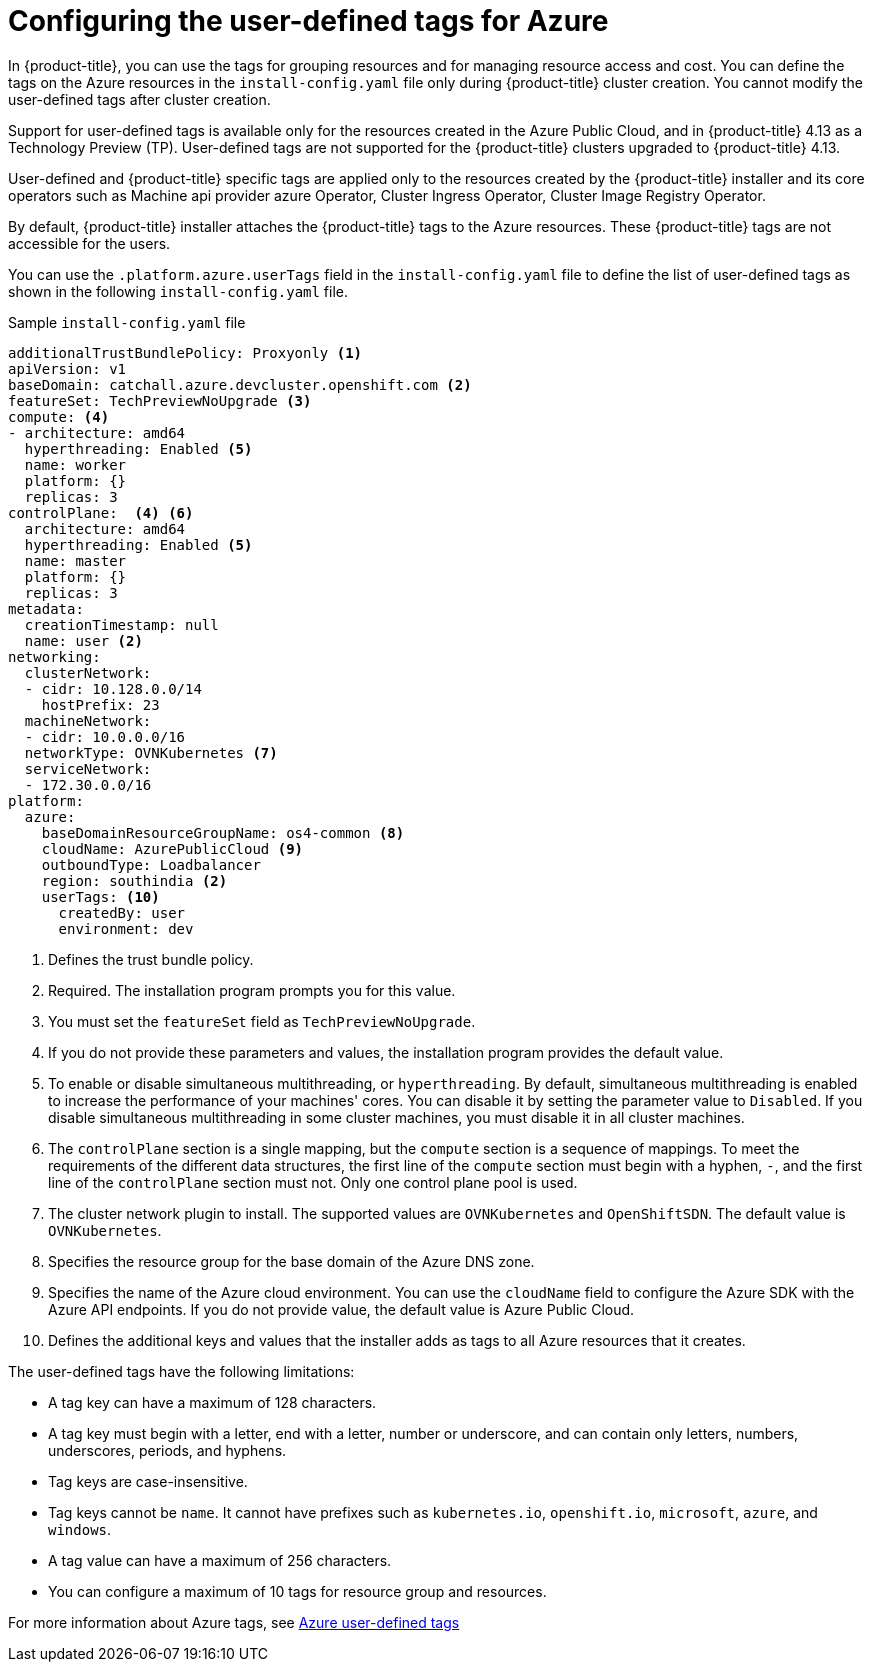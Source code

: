 // Module included in the following assemblies:
// * installing/installing_azure/installing-azure-customizations.adoc

:_content-type: CONCEPT
[id="installing-azure-user-defined-tags_{context}"]
= Configuring the user-defined tags for Azure

In {product-title}, you can use the tags for grouping resources and for managing resource access and cost. You can define the tags on the Azure resources in the `install-config.yaml` file only during {product-title} cluster creation. You cannot modify the user-defined tags after cluster creation.

Support for user-defined tags is available only for the resources created in the Azure Public Cloud, and in {product-title} 4.13 as a Technology Preview (TP). User-defined tags are not supported for the {product-title} clusters upgraded to {product-title} 4.13.

User-defined and {product-title} specific tags are applied only to the resources created by the {product-title} installer and its core operators such as Machine api provider azure Operator, Cluster Ingress Operator, Cluster Image Registry Operator.

By default, {product-title} installer attaches the {product-title} tags to the Azure resources. These {product-title} tags are not accessible for the users.

You can use the `.platform.azure.userTags` field in the `install-config.yaml` file to define the list of user-defined tags as shown in the following `install-config.yaml` file.

.Sample `install-config.yaml` file
[source,yaml]
----
additionalTrustBundlePolicy: Proxyonly <1>
apiVersion: v1
baseDomain: catchall.azure.devcluster.openshift.com <2>
featureSet: TechPreviewNoUpgrade <3>
compute: <4>
- architecture: amd64
  hyperthreading: Enabled <5>
  name: worker
  platform: {}
  replicas: 3
controlPlane:  <4> <6>
  architecture: amd64
  hyperthreading: Enabled <5>
  name: master
  platform: {}
  replicas: 3
metadata:
  creationTimestamp: null
  name: user <2>
networking:
  clusterNetwork:
  - cidr: 10.128.0.0/14
    hostPrefix: 23
  machineNetwork:
  - cidr: 10.0.0.0/16
  networkType: OVNKubernetes <7>
  serviceNetwork:
  - 172.30.0.0/16
platform:
  azure:
    baseDomainResourceGroupName: os4-common <8>
    cloudName: AzurePublicCloud <9>
    outboundType: Loadbalancer
    region: southindia <2>
    userTags: <10>
      createdBy: user
      environment: dev
----
<1> Defines the trust bundle policy.
<2> Required. The installation program prompts you for this value.
<3> You must set the `featureSet` field as `TechPreviewNoUpgrade`.
<4> If you do not provide these parameters and values, the installation program provides the default value.
<5> To enable or disable simultaneous multithreading, or `hyperthreading`. By default, simultaneous multithreading is enabled to increase the performance of your machines' cores. You can disable it by setting the parameter value to `Disabled`. If you disable simultaneous multithreading in some cluster machines, you must disable it in all cluster machines.
<6> The `controlPlane` section is a single mapping, but the `compute` section is a sequence of mappings. To meet the requirements of the different data structures, the first line of the `compute` section must begin with a hyphen, `-`, and the first line of the `controlPlane` section must not. Only one control plane pool is used.
<7> The cluster network plugin to install. The supported values are `OVNKubernetes` and `OpenShiftSDN`. The default value is `OVNKubernetes`.
<8> Specifies the resource group for the base domain of the Azure DNS zone.
<9> Specifies the name of the Azure cloud environment. You can use the `cloudName` field to configure the Azure SDK with the Azure API endpoints. If you do not provide value, the default value is Azure Public Cloud.
<10> Defines the additional keys and values that the installer adds as tags to all Azure resources that it creates.

The user-defined tags have the following limitations:

* A tag key can have a maximum of 128 characters.
* A tag key must begin with a letter, end with a letter, number or underscore, and can contain only letters, numbers, underscores, periods, and hyphens.
* Tag keys are case-insensitive.
* Tag keys cannot be `name`. It cannot have prefixes such as `kubernetes.io`, `openshift.io`, `microsoft`, `azure`, and `windows`.
* A tag value can have a maximum of 256 characters.
* You can configure a maximum of 10 tags for resource group and resources.

For more information about Azure tags, see link:https://learn.microsoft.com/en-us/azure/azure-resource-manager/management/tag-resources?tabs=json[Azure user-defined tags]